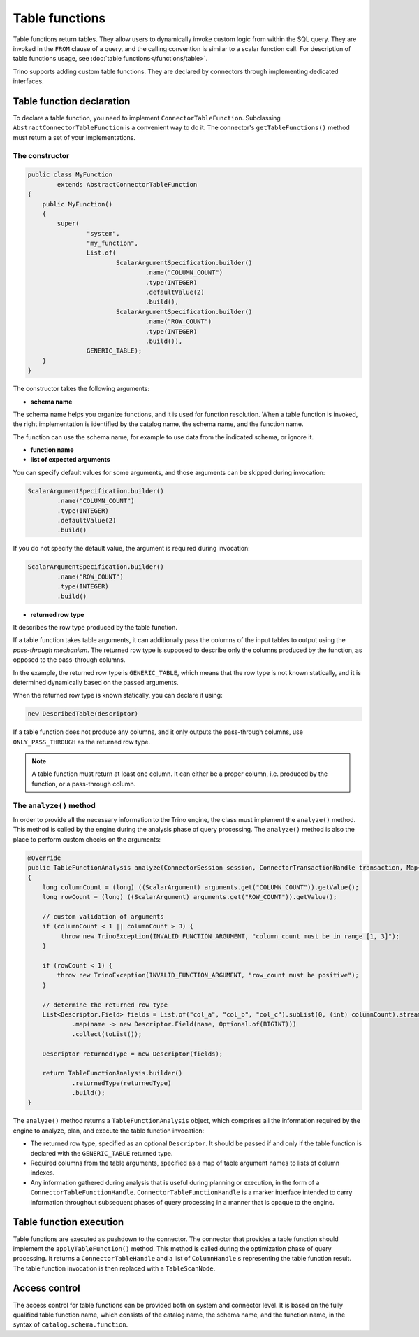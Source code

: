 
===============
Table functions
===============

Table functions return tables. They allow users to dynamically invoke custom
logic from within the SQL query. They are invoked in the ``FROM`` clause of a
query, and the calling convention is similar to a scalar function call. For
description of table functions usage, see
:doc:`table functions</functions/table>`.

Trino supports adding custom table functions. They are declared by connectors
through implementing dedicated interfaces.

Table function declaration
--------------------------

To declare a table function, you need to implement ``ConnectorTableFunction``.
Subclassing ``AbstractConnectorTableFunction`` is a convenient way to do it.
The connector's ``getTableFunctions()`` method must return a set of your
implementations.

The constructor
^^^^^^^^^^^^^^^

.. code-block:: java

    public class MyFunction
            extends AbstractConnectorTableFunction
    {
        public MyFunction()
        {
            super(
                    "system",
                    "my_function",
                    List.of(
                            ScalarArgumentSpecification.builder()
                                    .name("COLUMN_COUNT")
                                    .type(INTEGER)
                                    .defaultValue(2)
                                    .build(),
                            ScalarArgumentSpecification.builder()
                                    .name("ROW_COUNT")
                                    .type(INTEGER)
                                    .build()),
                    GENERIC_TABLE);
        }
    }

The constructor takes the following arguments:

- **schema name**

The schema name helps you organize functions, and it is used for function
resolution. When a table function is invoked, the right implementation is
identified by the catalog name, the schema name, and the function name.

The function can use the schema name, for example to use data from the
indicated schema, or ignore it.

- **function name**
- **list of expected arguments**

You can specify default values for some arguments, and those arguments can be
skipped during invocation:

.. code-block:: java

    ScalarArgumentSpecification.builder()
            .name("COLUMN_COUNT")
            .type(INTEGER)
            .defaultValue(2)
            .build()

If you do not specify the default value, the argument is required during
invocation:

.. code-block:: java

    ScalarArgumentSpecification.builder()
            .name("ROW_COUNT")
            .type(INTEGER)
            .build()

- **returned row type**

It describes the row type produced by the table function.

If a table function takes table arguments, it can additionally pass the columns
of the input tables to output using the *pass-through mechanism*. The returned
row type is supposed to describe only the columns produced by the function, as
opposed to the pass-through columns.

In the example, the returned row type is ``GENERIC_TABLE``, which means that
the row type is not known statically, and it is determined dynamically based on
the passed arguments.

When the returned row type is known statically, you can declare it using:

.. code-block:: java

    new DescribedTable(descriptor)

If a table function does not produce any columns, and it only outputs the
pass-through columns, use ``ONLY_PASS_THROUGH`` as the returned row type.

.. note::

    A table function must return at least one column. It can either be a proper
    column, i.e. produced by the function, or a pass-through column.

The ``analyze()`` method
^^^^^^^^^^^^^^^^^^^^^^^^

In order to provide all the necessary information to the Trino engine, the
class must implement the ``analyze()`` method. This method is called by the
engine during the analysis phase of query processing. The ``analyze()`` method
is also the place to perform custom checks on the arguments:

.. code-block:: java

    @Override
    public TableFunctionAnalysis analyze(ConnectorSession session, ConnectorTransactionHandle transaction, Map<String, Argument> arguments)
    {
        long columnCount = (long) ((ScalarArgument) arguments.get("COLUMN_COUNT")).getValue();
        long rowCount = (long) ((ScalarArgument) arguments.get("ROW_COUNT")).getValue();

        // custom validation of arguments
        if (columnCount < 1 || columnCount > 3) {
             throw new TrinoException(INVALID_FUNCTION_ARGUMENT, "column_count must be in range [1, 3]");
        }

        if (rowCount < 1) {
            throw new TrinoException(INVALID_FUNCTION_ARGUMENT, "row_count must be positive");
        }

        // determine the returned row type
        List<Descriptor.Field> fields = List.of("col_a", "col_b", "col_c").subList(0, (int) columnCount).stream()
                .map(name -> new Descriptor.Field(name, Optional.of(BIGINT)))
                .collect(toList());

        Descriptor returnedType = new Descriptor(fields);

        return TableFunctionAnalysis.builder()
                .returnedType(returnedType)
                .build();
    }

The ``analyze()`` method returns a ``TableFunctionAnalysis`` object, which
comprises all the information required by the engine to analyze, plan, and
execute the table function invocation:

- The returned row type, specified as an optional ``Descriptor``. It should be
  passed if and only if the table function is declared with the
  ``GENERIC_TABLE`` returned type.
- Required columns from the table arguments, specified as a map of table
  argument names to lists of column indexes.
- Any information gathered during analysis that is useful during planning or
  execution, in the form of a ``ConnectorTableFunctionHandle``.
  ``ConnectorTableFunctionHandle`` is a marker interface intended to carry
  information throughout subsequent phases of query processing in a manner that
  is opaque to the engine.

Table function execution
------------------------

Table functions are executed as pushdown to the connector. The connector that
provides a table function should implement the ``applyTableFunction()`` method.
This method is called during the optimization phase of query processing. It
returns a ``ConnectorTableHandle`` and a list of ``ColumnHandle`` s
representing the table function result. The table function invocation is then
replaced with a ``TableScanNode``.

Access control
--------------

The access control for table functions can be provided both on system and
connector level. It is based on the fully qualified table function name,
which consists of the catalog name, the schema name, and the function name,
in the syntax of ``catalog.schema.function``.
